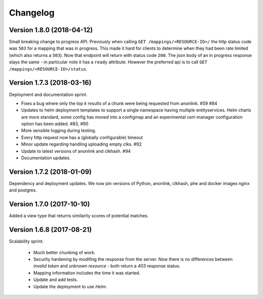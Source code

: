 
.. _changelog:

Changelog
=========

Version 1.8.0 (2018-04-12)
--------------------------

Small breaking change to progress API. Previously when calling ``GET /mappings/<RESOURCE-ID>/``
the http status code was ``503`` for a mapping that was in progress. This made it hard for clients
to determine when they had been rate limited (which also returns a ``503``). Now that endpoint will
return with status code ``200``. The json body of an in progress response stays the same - in particular
note it has a ``ready`` attribute. However the preferred api is to call
``GET /mappings/<RESOURCE-ID>/status``.

Version 1.7.3 (2018-03-16)
--------------------------

Deployment and documentation sprint.

- Fixes a bug where only the top `k` results of a chunk were being requested from anonlink. #59 #84
- Updates to helm deployment templates to support a single namespace having multiple entityservices. Helm
  charts are more standard, some config has moved into a configmap and an experimental cert-manager
  configuration option has been added. #83, #90
- More sensible logging during testing.
- Every http request now has a (globally configurable) timeout
- Minor update regarding handling uploading empty clks. #92
- Update to latest versions of anonlink and clkhash. #94
- Documentation updates.

Version 1.7.2 (2018-01-09)
--------------------------

Dependency and deployment updates.
We now pin versions of Python, anonlink, clkhash, phe and docker images nginx and postgres.


Version 1.7.0 (2017-10-10)
--------------------------

Added a view type that returns similarity scores of potential matches.


Version 1.6.8 (2017-08-21)
--------------------------

Scalability sprint.

 - Much better chunking of work.
 - Security hardening by modifing the response from the server. Now there is no differences between `invalid token` and `unknown resource` - both return a `403` response status.
 - Mapping information includes the time it was started.
 - Update and add tests.
 - Update the deployment to use `Helm`.
 
